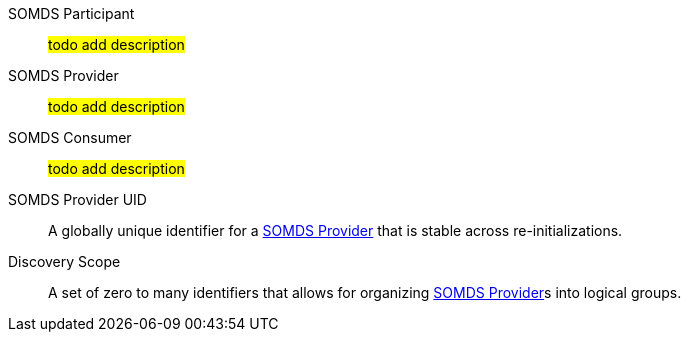 [[actor_somds_participant]]SOMDS Participant:: #todo add description#
[[actor_somds_provider]]SOMDS Provider:: #todo add description#
[[actor_somds_consumer]]SOMDS Consumer:: #todo add description#
[[property_somds_provider_uid]]SOMDS Provider UID:: A globally unique identifier for a <<actor_somds_provider>> that is stable across re-initializations.
[[property_discovery_scope]]Discovery Scope:: A set of zero to many identifiers that allows for organizing <<actor_somds_provider>>s into logical groups.